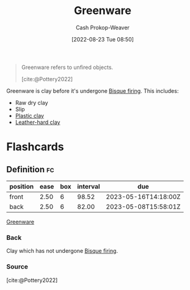 :PROPERTIES:
:ID:       d0d62414-0eb1-4036-aae9-da4db0eb1d52
:LAST_MODIFIED: [2023-02-15 Wed 07:52]
:END:
#+title: Greenware
#+hugo_custom_front_matter: :slug "d0d62414-0eb1-4036-aae9-da4db0eb1d52"
#+author: Cash Prokop-Weaver
#+date: [2022-08-23 Tue 08:50]
#+filetags: :concept:

#+begin_quote
Greenware refers to unfired objects.

[cite:@Pottery2022]
#+end_quote

Greenware is clay before it's undergone [[id:546a8c28-18bb-4500-bb35-a18ca162ee1f][Bisque firing]]. This includes:

- Raw dry clay
- Slip
- [[id:8d874911-f4f8-460f-b20d-90425c53cfa1][Plastic clay]]
- [[id:7358ec53-29b1-4b14-b1b5-20a09e40caf1][Leather-hard clay]]

* Flashcards
:PROPERTIES:
:ANKI_DECK: Default
:END:
** Definition :fc:
:PROPERTIES:
:CREATED: [2022-11-22 Tue 12:44]
:FC_CREATED: 2022-11-22T20:45:08Z
:FC_TYPE:  double
:ID:       7a4570fd-c275-4b57-8edf-222617e80a7b
:END:
:REVIEW_DATA:
| position | ease | box | interval | due                  |
|----------+------+-----+----------+----------------------|
| front    | 2.50 |   6 |    98.52 | 2023-05-16T14:18:00Z |
| back     | 2.50 |   6 |    82.00 | 2023-05-08T15:58:01Z |
:END:

[[id:d0d62414-0eb1-4036-aae9-da4db0eb1d52][Greenware]]

*** Back
Clay which has not undergone [[id:546a8c28-18bb-4500-bb35-a18ca162ee1f][Bisque firing]].
*** Source
[cite:@Pottery2022]
#+print_bibliography: